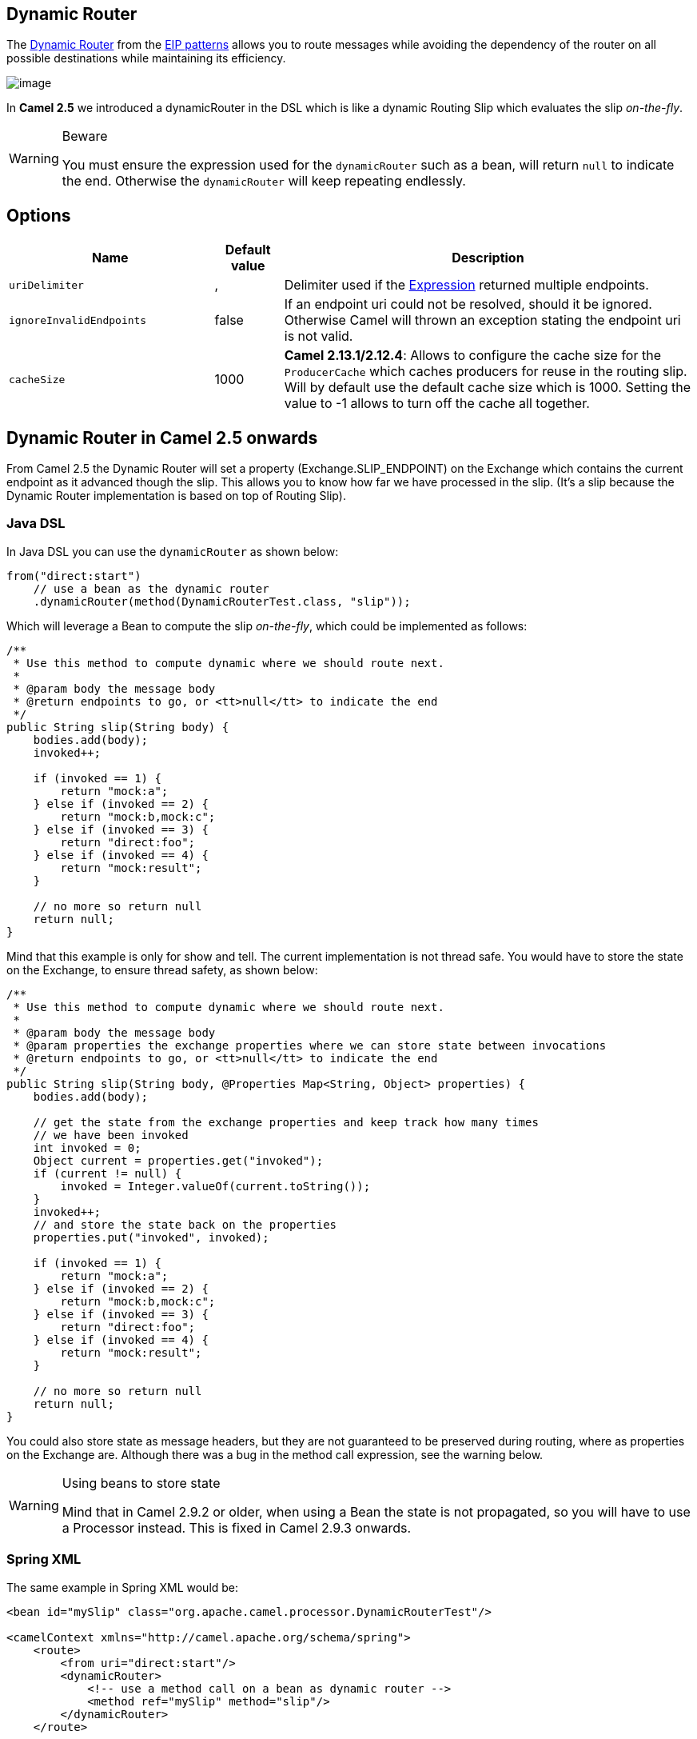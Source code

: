 ## Dynamic Router
The link:http://www.enterpriseintegrationpatterns.com/DynamicRouter.html[Dynamic Router] from the link:../../../../readme-eip.adoc[EIP patterns] allows you to route messages while avoiding the dependency of the router on all possible destinations while maintaining its efficiency.

image:http://www.enterpriseintegrationpatterns.com/img/DynamicRouter.gif[image]

In *Camel 2.5* we introduced a dynamicRouter in the DSL which is like a dynamic Routing Slip which evaluates the slip _on-the-fly_.

[WARNING]
.Beware
====
You must ensure the expression used for the `dynamicRouter` such as a bean, will return `null` to indicate the end. Otherwise the `dynamicRouter` will keep repeating endlessly.
====

## Options

[width="100%",cols="3,1,6",options="header"]
|=======================================================================
| Name | Default value | Description
| `uriDelimiter` | , | Delimiter used if the link:../../../../../docs/user-manual/en/expression.adoc[Expression] returned multiple endpoints.
| `ignoreInvalidEndpoints` | false | If an endpoint uri could not be resolved, should it be ignored. Otherwise Camel will thrown an exception stating the endpoint uri is not valid.
| `cacheSize` | 1000 | *Camel 2.13.1/2.12.4*: Allows to configure the cache size for the `ProducerCache` which caches producers for reuse in the routing slip. Will by default use the default cache size which is 1000. Setting the value to -1 allows to turn off the cache all together.
|=======================================================================

## Dynamic Router in Camel 2.5 onwards
From Camel 2.5 the Dynamic Router will set a property (Exchange.SLIP_ENDPOINT) on the Exchange which contains the current endpoint as it advanced though the slip. This allows you to know how far we have processed in the slip. (It's a slip because the Dynamic Router implementation is based on top of Routing Slip).

### Java DSL
In Java DSL you can use the `dynamicRouter` as shown below:

[source,java]
--------------------------------------------------------
from("direct:start")
    // use a bean as the dynamic router
    .dynamicRouter(method(DynamicRouterTest.class, "slip"));
--------------------------------------------------------

Which will leverage a Bean to compute the slip _on-the-fly_, which could be implemented as follows:

[source,java]
--------------------------------------------------------
/**
 * Use this method to compute dynamic where we should route next.
 *
 * @param body the message body
 * @return endpoints to go, or <tt>null</tt> to indicate the end
 */
public String slip(String body) {
    bodies.add(body);
    invoked++;

    if (invoked == 1) {
        return "mock:a";
    } else if (invoked == 2) {
        return "mock:b,mock:c";
    } else if (invoked == 3) {
        return "direct:foo";
    } else if (invoked == 4) {
        return "mock:result";
    }

    // no more so return null
    return null;
}
--------------------------------------------------------

Mind that this example is only for show and tell. The current implementation is not thread safe. You would have to store the state on the Exchange, to ensure thread safety, as shown below:

[source,java]
--------------------------------------------------------
/**
 * Use this method to compute dynamic where we should route next.
 *
 * @param body the message body
 * @param properties the exchange properties where we can store state between invocations
 * @return endpoints to go, or <tt>null</tt> to indicate the end
 */
public String slip(String body, @Properties Map<String, Object> properties) {
    bodies.add(body);

    // get the state from the exchange properties and keep track how many times
    // we have been invoked
    int invoked = 0;
    Object current = properties.get("invoked");
    if (current != null) {
        invoked = Integer.valueOf(current.toString());
    }
    invoked++;
    // and store the state back on the properties
    properties.put("invoked", invoked);

    if (invoked == 1) {
        return "mock:a";
    } else if (invoked == 2) {
        return "mock:b,mock:c";
    } else if (invoked == 3) {
        return "direct:foo";
    } else if (invoked == 4) {
        return "mock:result";
    }

    // no more so return null
    return null;
}
--------------------------------------------------------

You could also store state as message headers, but they are not guaranteed to be preserved during routing, where as properties on the Exchange are. Although there was a bug in the method call expression, see the warning below.

[WARNING]
.Using beans to store state
====
Mind that in Camel 2.9.2 or older, when using a Bean the state is not propagated, so you will have to use a Processor instead. This is fixed in Camel 2.9.3 onwards.
====

### Spring XML
The same example in Spring XML would be:

[source,xml]
--------------------------------------------------------
<bean id="mySlip" class="org.apache.camel.processor.DynamicRouterTest"/>

<camelContext xmlns="http://camel.apache.org/schema/spring">
    <route>
        <from uri="direct:start"/>
        <dynamicRouter>
            <!-- use a method call on a bean as dynamic router -->
            <method ref="mySlip" method="slip"/>
        </dynamicRouter>
    </route>

    <route>
        <from uri="direct:foo"/>
        <transform><constant>Bye World</constant></transform>
    </route>

</camelContext>
--------------------------------------------------------

### @DynamicRouter annotation
You can also use the `@DynamicRouter` annotation, for example the Camel 2.4 example below could be written as follows. The `route` method would then be invoked repeatedly as the message is processed dynamically.
The idea is to return the next endpoint uri where to go. Return `null` to indicate the end. You can return multiple endpoints if you like, just as the Routing Slip, where each endpoint is separated by a delimiter.

[source,java]
--------------------------------------------------------
public class MyDynamicRouter {

    @Consume(uri = "activemq:foo")
    @DynamicRouter
    public String route(@XPath("/customer/id") String customerId, @Header("Location") String location, Document body) {
        // query a database to find the best match of the endpoint based on the input parameteres
        // return the next endpoint uri, where to go. Return null to indicate the end.
    }
}
--------------------------------------------------------

## Dynamic Router in Camel 2.4 or older
The simplest way to implement this is to use the RecipientList Annotation on a Bean method to determine where to route the message.

[source,java]
--------------------------------------------------------
public class MyDynamicRouter {

    @Consume(uri = "activemq:foo")
    @RecipientList
    public List<String> route(@XPath("/customer/id") String customerId, @Header("Location") String location, Document body) {
        // query a database to find the best match of the endpoint based on the input parameteres
        ...
    }
}
--------------------------------------------------------

In the above we can use the Parameter Binding Annotations to bind different parts of the Message to method parameters or use an Expression such as using XPath or XQuery.
The method can be invoked in a number of ways as described in the Bean Integration such as

* POJO Producing
* Spring Remoting
* Bean component

## Using This Pattern
If you would like to use this EIP Pattern then please read the Getting Started, you may also find the Architecture useful particularly the description of Endpoint and URIs. Then you could try out some of the Examples first before trying this pattern out.
